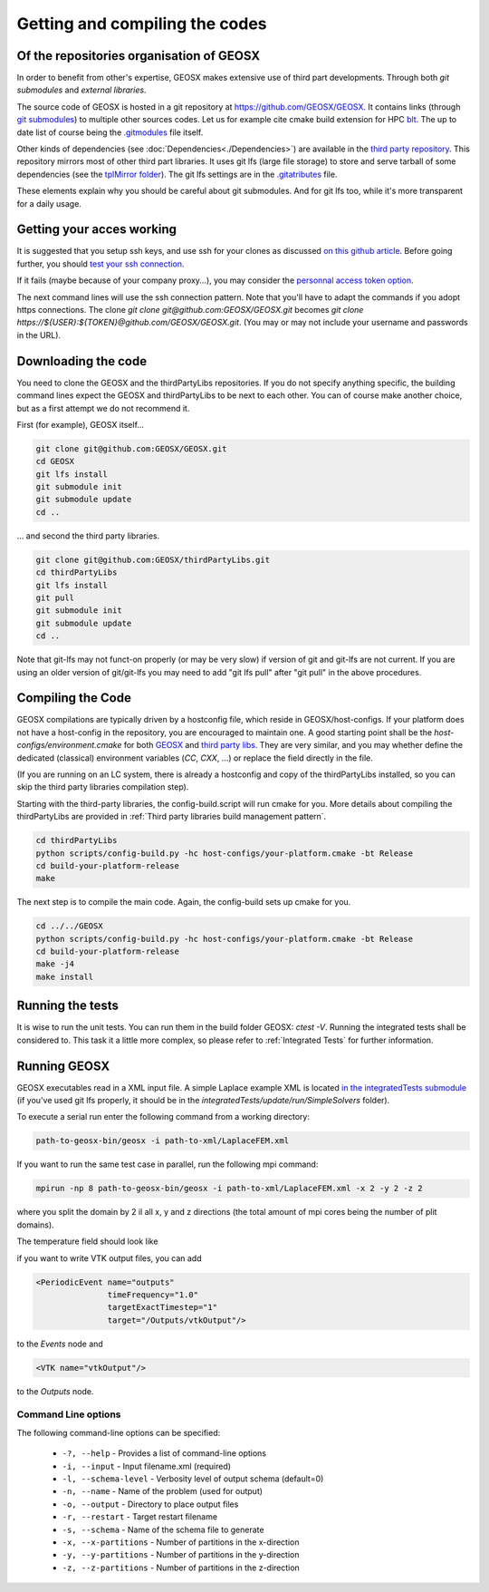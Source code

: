 Getting and compiling the codes
###############################

Of the repositories organisation of GEOSX
=========================================

In order to benefit from other's expertise, GEOSX makes extensive use of third part developments.
Through both *git submodules* and *external libraries*.

The source code of GEOSX is hosted in a git repository at https://github.com/GEOSX/GEOSX.
It contains links (through `git submodules <https://git-scm.com/docs/git-submodule>`_) to multiple other sources codes.
Let us for example cite cmake build extension for HPC `blt <https://github.com/LLNL/blt>`_.
The up to date list of course being the `.gitmodules <https://github.com/GEOSX/GEOSX/blob/develop/.gitmodules>`_ file itself.

Other kinds of dependencies (see :doc:`Dependencies<./Dependencies>`) are available in the `third party repository <https://github.com/GEOSX/thirdPartyLibs.git>`_.
This repository mirrors most of other third part libraries.
It uses git lfs (large file storage) to store and serve tarball of some dependencies (see the `tplMirror folder <https://github.com/GEOSX/thirdPartyLibs/tree/master/tplMirror>`_).
The git lfs settings are in the `.gitatributes <https://github.com/GEOSX/thirdPartyLibs/blob/master/.gitattributes>`_ file.

These elements explain why you should be careful about git submodules.
And for git lfs too, while it's more transparent for a daily usage.

Getting your acces working
==========================

It is suggested that you setup ssh keys, and use ssh for your clones as discussed
`on this github article <https://help.github.com/articles/adding-a-new-ssh-key-to-your-github-account/>`_.
Before going further, you should `test your ssh connection <https://help.github.com/en/github/authenticating-to-github/testing-your-ssh-connection>`_.

If it fails (maybe because of your company proxy...), you may consider the `personnal access token option <https://help.github.com/en/github/authenticating-to-github/creating-a-personal-access-token-for-the-command-line>`_.

The next command lines will use the ssh connection pattern.
Note that you'll have to adapt the commands if you adopt https connections.
The clone `git clone git@github.com:GEOSX/GEOSX.git` becomes `git clone https://${USER}:${TOKEN}@github.com/GEOSX/GEOSX.git`.
(You may or may not include your username and passwords in the URL).

Downloading the code
====================

You need to clone the GEOSX and the thirdPartyLibs repositories.
If you do not specify anything specific, the building command lines expect the GEOSX and thirdPartyLibs to be next to each other.
You can of course make another choice, but as a first attempt we do not recommend it.

First (for example), GEOSX itself...

.. code-block:: sh

   git clone git@github.com:GEOSX/GEOSX.git
   cd GEOSX
   git lfs install
   git submodule init
   git submodule update
   cd ..

... and second the third party libraries.

.. code-block:: sh

   git clone git@github.com:GEOSX/thirdPartyLibs.git
   cd thirdPartyLibs
   git lfs install
   git pull
   git submodule init
   git submodule update
   cd ..

Note that git-lfs may not funct-on properly (or may be very slow) if version of git and git-lfs are not current.
If you are using an older version of git/git-lfs you may need to add "git lfs pull" after "git pull" in the above procedures.

Compiling the Code
==================

GEOSX compilations are typically driven by a hostconfig file, which reside in GEOSX/host-configs.
If your platform does not have a host-config in the repository, you are encouraged to maintain one.
A good starting point shall be the `host-configs/environment.cmake` for both `GEOSX <https://github.com/GEOSX/thirdPartyLibs/blob/master/host-configs/environment.cmake>`_ and `third party libs <https://github.com/GEOSX/GEOSX/blob/develop/host-configs/environment.cmake>`_.
They are very similar, and you may whether define the dedicated (classical) environment variables (`CC`, `CXX`, ...) or replace the field directly in the file. 

(If you are running on an LC system, there is already a hostconfig and copy of the thirdPartyLibs installed, so you can skip the third party libraries compilation step).

Starting with the third-party libraries, the config-build.script will run cmake for you.
More details about compiling the thirdPartyLibs are provided in :ref:`Third party libraries build management pattern`.

.. code-block:: sh

   cd thirdPartyLibs
   python scripts/config-build.py -hc host-configs/your-platform.cmake -bt Release
   cd build-your-platform-release
   make

The next step is to compile the main code.
Again, the config-build sets up cmake for you.

.. code-block:: sh

   cd ../../GEOSX
   python scripts/config-build.py -hc host-configs/your-platform.cmake -bt Release
   cd build-your-platform-release
   make -j4
   make install


Running the tests
=================

It is wise to run the unit tests. You can run them in the build folder GEOSX: `ctest -V`.
Running the integrated tests shall be considered to. This task it a little more complex, so please refer to :ref:`Integrated Tests` for further information.

Running GEOSX
=============

GEOSX executables read in a XML input file. A simple Laplace example XML is located `in the integratedTests submodule <https://github.com/GEOSX/integratedTests/blob/develop/update/run/SimpleSolvers/10x10x10_LaplaceFEM.xml>`_
(if you've used git lfs properly, it should be in the `integratedTests/update/run/SimpleSolvers` folder).

To execute a serial run enter the following command from a working directory:

.. code-block:: sh

    path-to-geosx-bin/geosx -i path-to-xml/LaplaceFEM.xml

If you want to run the same test case in parallel, run the following mpi command:

.. code-block:: sh

    mpirun -np 8 path-to-geosx-bin/geosx -i path-to-xml/LaplaceFEM.xml -x 2 -y 2 -z 2

where you split the domain by 2 il all x, y and z directions (the total amount of mpi cores being the number of plit domains).

The temperature field should look like

.. image:: Laplace10x10x10-temperature.png
   :width: 400

if you want to write VTK output files, you can add

.. code-block:: xml

    <PeriodicEvent name="outputs"
                   timeFrequency="1.0"
                   targetExactTimestep="1"
                   target="/Outputs/vtkOutput"/>

to the `Events` node and 

.. code-block:: xml

    <VTK name="vtkOutput"/>

to the `Outputs` node.

Command Line options
--------------------

The following command-line options can be specified:

  * ``-?, --help`` - Provides a list of command-line options
  * ``-i, --input`` - Input filename.xml  (required)
  * ``-l, --schema-level`` - Verbosity level of output schema (default=0)
  * ``-n, --name`` - Name of the problem (used for output)
  * ``-o, --output`` - Directory to place output files
  * ``-r, --restart`` - Target restart filename
  * ``-s, --schema`` - Name of the schema file to generate
  * ``-x, --x-partitions`` - Number of partitions in the x-direction
  * ``-y, --y-partitions`` - Number of partitions in the y-direction
  * ``-z, --z-partitions`` - Number of partitions in the z-direction

